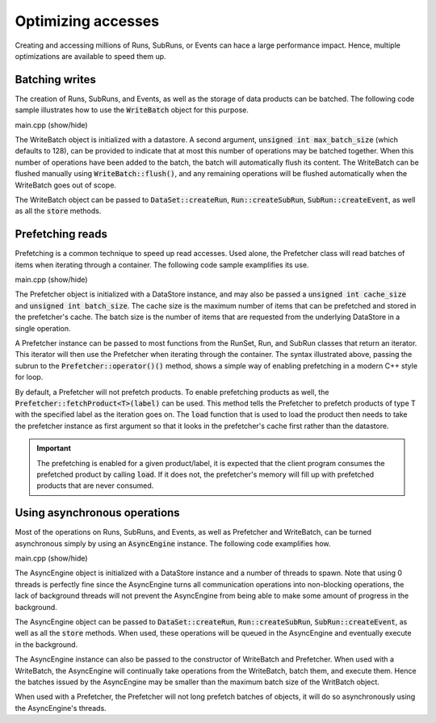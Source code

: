 Optimizing accesses
===================

Creating and accessing millions of Runs, SubRuns, or Events
can hace a large performance impact. Hence, multiple optimizations
are available to speed them up.

Batching writes
---------------

The creation of Runs, SubRuns, and Events, as well as the storage
of data products can be batched. The following code sample illustrates
how to use the :code:`WriteBatch` object for this purpose.

.. container:: toggle

    .. container:: header

       .. container:: btn btn-info

          main.cpp (show/hide)

    .. literalinclude:: ../../examples/11_batching/main.cpp
       :language: cpp

The WriteBatch object is initialized with a datastore. A second argument,
:code:`unsigned int max_batch_size` (which defaults to 128), can be provided
to indicate that at most this number of operations may be batched together.
When this number of operations have been added to the batch, the batch will
automatically flush its content. The WriteBatch can be flushed manually
using :code:`WriteBatch::flush()`, and any remaining operations will be
flushed automatically when the WriteBatch goes out of scope.

The WriteBatch object can be passed to :code:`DataSet::createRun`,
:code:`Run::createSubRun`, :code:`SubRun::createEvent`, as well
as all the :code:`store` methods.

Prefetching reads
-----------------

Prefetching is a common technique to speed up read accesses. Used alone,
the Prefetcher class will read batches of items when iterating through a
container. The following code sample examplifies its use.

.. container:: toggle

    .. container:: header

       .. container:: btn btn-info

          main.cpp (show/hide)

    .. literalinclude:: ../../examples/12_prefetching/main.cpp
       :language: cpp

The Prefetcher object is initialized with a DataStore instance,
and may also be passed a :code:`unsigned int cache_size` and
:code:`unsigned int batch_size`. The cache size is the maximum
number of items that can be prefetched and stored in the prefetcher's cache.
The batch size is the number of items that are requested from the underlying
DataStore in a single operation.

A Prefetcher instance can be passed to most functions from the
RunSet, Run, and SubRun classes that return an iterator. This iterator
will then use the Prefetcher when iterating through the container.
The syntax illustrated above, passing the subrun to the 
:code:`Prefetcher::operator()()` method, shows a simple way of enabling
prefetching in a modern C++ style for loop.

By default, a Prefetcher will not prefetch products. To enable prefetching
products as well, the :code:`Prefetcher::fetchProduct<T>(label)` can be
used. This method tells the Prefetcher to prefetch products of type T
with the specified label as the iteration goes on. The :code:`load` function
that is used to load the product then needs to take the prefetcher instance
as first argument so that it looks in the prefetcher's cache first rather
than the datastore.

.. important::
   The prefetching is enabled for a given product/label, it is expected
   that the client program consumes the prefetched product by calling
   :code:`load`. If it does not, the prefetcher's memory will fill up
   with prefetched products that are never consumed.

Using asynchronous operations
-----------------------------

Most of the operations on Runs, SubRuns, and Events,
as well as Prefetcher and WriteBatch, can be turned
asynchronous simply by using an :code:`AsyncEngine`
instance. The following code examplifies how.

.. container:: toggle

    .. container:: header

       .. container:: btn btn-info

          main.cpp (show/hide)

    .. literalinclude:: ../../examples/13_async/main.cpp
       :language: cpp

The AsyncEngine object is initialized with a DataStore instance
and a number of threads to spawn. Note that using 0 threads is perfectly
fine since the AsyncEngine turns all communication operations into non-blocking
operations, the lack of background threads will not prevent the AsyncEngine
from being able to make some amount of progress in the background.

The AsyncEngine object can be passed to :code:`DataSet::createRun`,
:code:`Run::createSubRun`, :code:`SubRun::createEvent`, as well
as all the :code:`store` methods. When used, these operations will
be queued in the AsyncEngine and eventually execute in the background.

The AsyncEngine instance can also be passed to the constructor of
WriteBatch and Prefetcher. When used with a WriteBatch, the AsyncEngine
will continually take operations from the WriteBatch, batch them, and
execute them. Hence the batches issued by the AsyncEngine may be smaller
than the maximum batch size of the WritBatch object.

When used with a Prefetcher, the Prefetcher will not long prefetch
batches of objects, it will do so asynchronously using the AsyncEngine's
threads.
